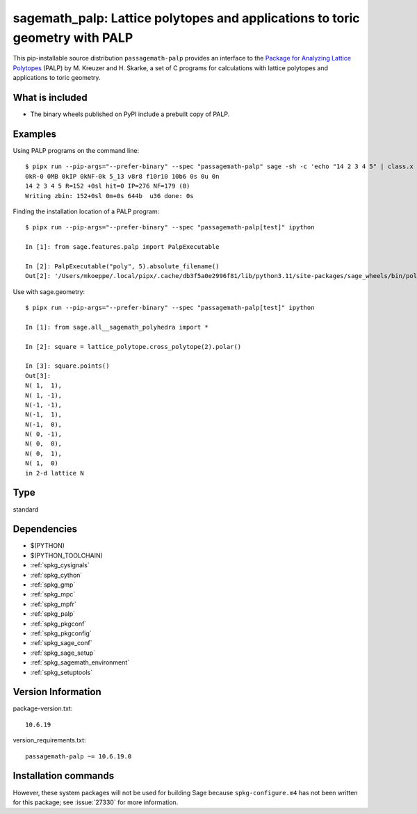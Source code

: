 .. _spkg_sagemath_palp:

===================================================================================================
sagemath_palp: Lattice polytopes and applications to toric geometry with PALP
===================================================================================================


This pip-installable source distribution ``passagemath-palp`` provides
an interface to the `Package for Analyzing Lattice Polytopes <http://hep.itp.tuwien.ac.at/~kreuzer/CY/CYpalp.html>`__ (PALP)
by M. Kreuzer and H. Skarke, a set of C programs for calculations
with lattice polytopes and applications to toric geometry.


What is included
----------------

- The binary wheels published on PyPI include a prebuilt copy of PALP.


Examples
--------

Using PALP programs on the command line::

    $ pipx run --pip-args="--prefer-binary" --spec "passagemath-palp" sage -sh -c 'echo "14 2 3 4 5" | class.x -f -po zbin'
    0kR-0 0MB 0kIP 0kNF-0k 5_13 v8r8 f10r10 10b6 0s 0u 0n
    14 2 3 4 5 R=152 +0sl hit=0 IP=276 NF=179 (0)
    Writing zbin: 152+0sl 0m+0s 644b  u36 done: 0s

Finding the installation location of a PALP program::

    $ pipx run --pip-args="--prefer-binary" --spec "passagemath-palp[test]" ipython

    In [1]: from sage.features.palp import PalpExecutable

    In [2]: PalpExecutable("poly", 5).absolute_filename()
    Out[2]: '/Users/mkoeppe/.local/pipx/.cache/db3f5a0e2996f81/lib/python3.11/site-packages/sage_wheels/bin/poly-5d.x'

Use with sage.geometry::

    $ pipx run --pip-args="--prefer-binary" --spec "passagemath-palp[test]" ipython

    In [1]: from sage.all__sagemath_polyhedra import *

    In [2]: square = lattice_polytope.cross_polytope(2).polar()

    In [3]: square.points()
    Out[3]:
    N( 1,  1),
    N( 1, -1),
    N(-1, -1),
    N(-1,  1),
    N(-1,  0),
    N( 0, -1),
    N( 0,  0),
    N( 0,  1),
    N( 1,  0)
    in 2-d lattice N


Type
----

standard


Dependencies
------------

- $(PYTHON)
- $(PYTHON_TOOLCHAIN)
- :ref:`spkg_cysignals`
- :ref:`spkg_cython`
- :ref:`spkg_gmp`
- :ref:`spkg_mpc`
- :ref:`spkg_mpfr`
- :ref:`spkg_palp`
- :ref:`spkg_pkgconf`
- :ref:`spkg_pkgconfig`
- :ref:`spkg_sage_conf`
- :ref:`spkg_sage_setup`
- :ref:`spkg_sagemath_environment`
- :ref:`spkg_setuptools`

Version Information
-------------------

package-version.txt::

    10.6.19

version_requirements.txt::

    passagemath-palp ~= 10.6.19.0

Installation commands
---------------------

.. tab:: PyPI:

   .. CODE-BLOCK:: bash

       $ pip install passagemath-palp~=10.6.19.0

.. tab:: Sage distribution:

   .. CODE-BLOCK:: bash

       $ sage -i sagemath_palp


However, these system packages will not be used for building Sage
because ``spkg-configure.m4`` has not been written for this package;
see :issue:`27330` for more information.
